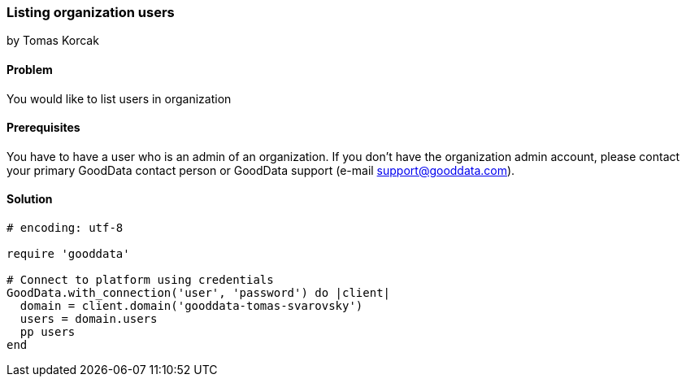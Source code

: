 === Listing organization users
by Tomas Korcak

==== Problem
You would like to list users in organization

==== Prerequisites
You have to have a user who is an admin of an organization. If you don't have the organization admin account, please contact your primary GoodData contact person or GoodData support (e-mail support@gooddata.com). 

==== Solution

[source,ruby]
----
# encoding: utf-8

require 'gooddata'

# Connect to platform using credentials
GoodData.with_connection('user', 'password') do |client|
  domain = client.domain('gooddata-tomas-svarovsky')
  users = domain.users
  pp users
end
----